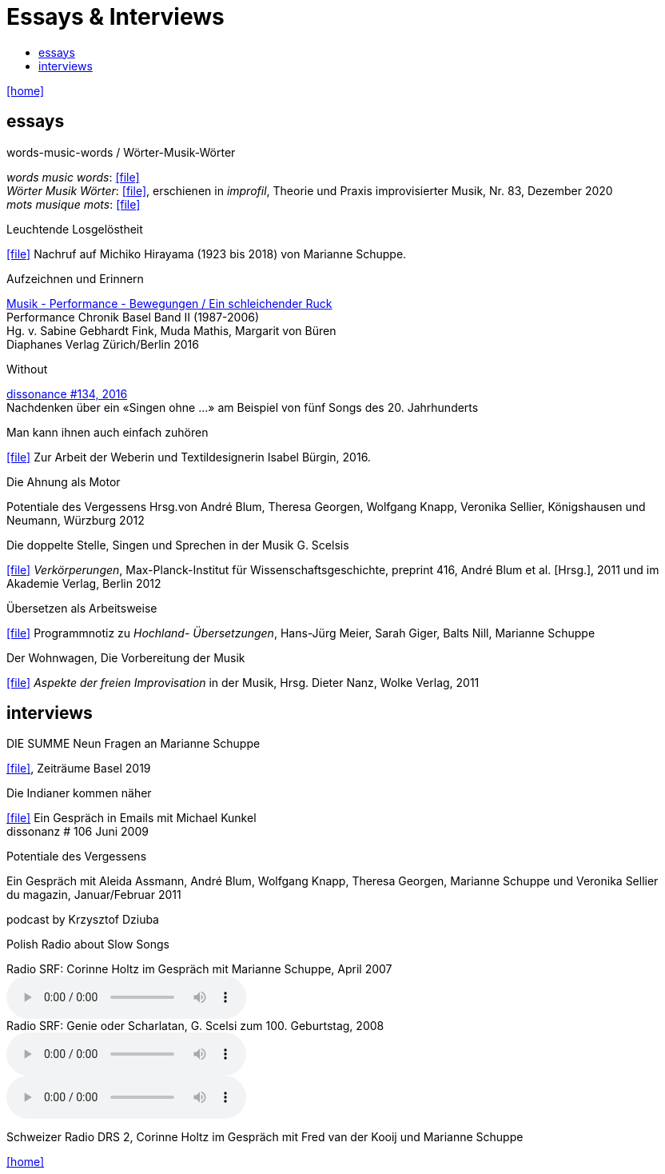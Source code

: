 = Essays & Interviews
:includedir: _includes
:imagesdir: ./images
:icons: font
:toc: left
:toc-title:
:nofooter:
:sectnums:
:figure-caption!:
:sectnums!:
:docinfo: shared

link:/../index.html[icon:home[]] 

== essays

.words-music-words / Wörter-Musik-Wörter
[%hardbreaks]
_words music words_: icon:file[link=pdf/words-music-words.pdf]
_Wörter Musik Wörter_: icon:file[link=pdf/Wörter-Musik-Wörter.pdf], erschienen in _improfil_, Theorie und Praxis improvisierter Musik, Nr. 83, Dezember 2020
_mots musique mots_: icon:file[link=pdf/mots-musique-mots.pdf]


.Leuchtende Losgelöstheit
icon:file[link=pdf/Hirayama.pdf] Nachruf auf Michiko Hirayama (1923 bis 2018) von Marianne Schuppe.

.Aufzeichnen und Erinnern
[%hardbreaks]
https://www.diaphanes.de/titel/aufzeichnen-und-erinnern-performance-chronik-basel-19872006-3372[Musik - Performance - Bewegungen / Ein schleichender Ruck]
Performance Chronik Basel Band II (1987-2006)
Hg. v. Sabine Gebhardt Fink, Muda Mathis, Margarit von Büren
Diaphanes Verlag Zürich/Berlin 2016

.Without
[%hardbreaks]
http://www.dissonance.ch/en/archive/main_articles/1147[dissonance #134, 2016]
Nachdenken über ein «Singen ohne ...» am Beispiel von fünf Songs des 20. Jahrhunderts

.Man kann ihnen auch einfach zuhören
icon:file[link=pdf/bürgin.pdf] Zur Arbeit der Weberin und Textildesignerin Isabel Bürgin, 2016.

.Die Ahnung als Motor
Potentiale des Vergessens
Hrsg.von André Blum, Theresa Georgen, Wolfgang Knapp, Veronika Sellier, Königshausen und Neumann, Würzburg 2012

.Die doppelte Stelle, Singen und Sprechen in der Musik G. Scelsis
icon:file[link=pdf/Doppelte Stelle.pdf] _Verkörperungen_, Max-Planck-Institut für Wissenschaftsgeschichte, preprint 416, André Blum et al. [Hrsg.], 2011 und im Akademie Verlag, Berlin 2012

.Übersetzen als Arbeitsweise
icon:file[link=pdf/arbeitsweise.pdf] Programmnotiz zu _Hochland- Übersetzungen_, Hans-Jürg Meier, Sarah Giger, Balts Nill, Marianne Schuppe

.Der Wohnwagen, Die Vorbereitung der Musik
icon:file[link=pdf/Dieter-Nanz-Aspekte-der-freien-Improvisation.pdf] _Aspekte der freien Improvisation_ in der Musik, Hrsg. Dieter Nanz, Wolke Verlag, 2011

== interviews

.DIE SUMME Neun Fragen an Marianne Schuppe
icon:file[link=pdf/summe.pdf], Zeiträume Basel 2019

.Die Indianer kommen näher
icon:file[link=pdf/dissonanz106.pdf]
Ein Gespräch in Emails mit Michael Kunkel +
dissonanz # 106 Juni 2009

.Potentiale des Vergessens
Ein Gespräch mit Aleida Assmann, André Blum, Wolfgang Knapp, Theresa Georgen, Marianne Schuppe und Veronika Sellier +
du magazin, Januar/Februar 2011

.podcast by Krzysztof Dziuba
Polish Radio about Slow Songs

.Radio SRF: Corinne Holtz im Gespräch mit Marianne Schuppe, April 2007
audio::reflexe.mp3[Reflexe DRS 2]

.Radio SRF: Genie oder Scharlatan, G. Scelsi zum 100. Geburtstag, 2008
audio::scelsi1.mp3[Teil 1]
audio::scelsi2.mp3[Teil 2]
Schweizer Radio DRS 2, Corinne Holtz im Gespräch mit Fred van der Kooij und Marianne Schuppe

link:/../index.html[icon:home[]] 